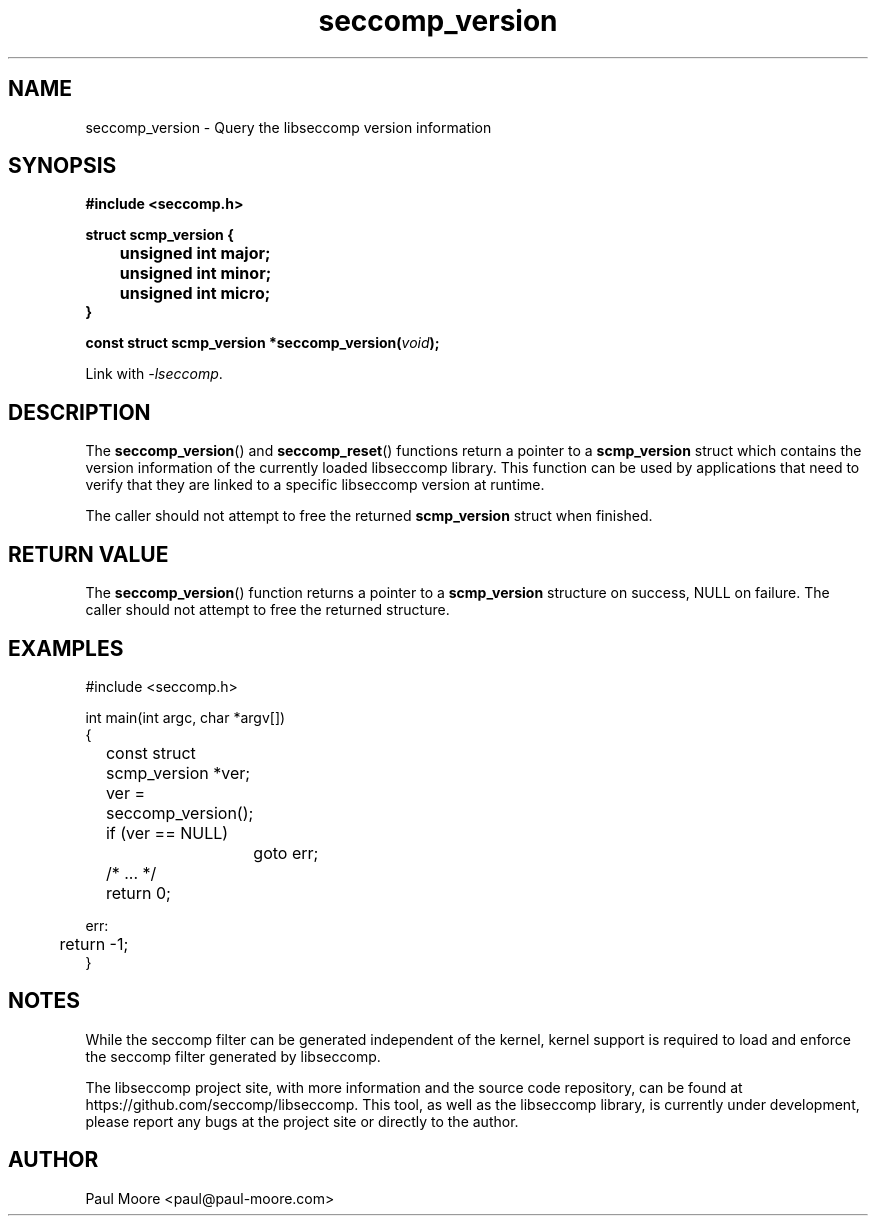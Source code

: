 .TH "seccomp_version" 3 "18 February 2016" "paul@paul-moore.com" "libseccomp Documentation"
.\" //////////////////////////////////////////////////////////////////////////
.SH NAME
.\" //////////////////////////////////////////////////////////////////////////
seccomp_version \- Query the libseccomp version information
.\" //////////////////////////////////////////////////////////////////////////
.SH SYNOPSIS
.\" //////////////////////////////////////////////////////////////////////////
.nf
.B #include <seccomp.h>
.sp
.B struct scmp_version {
.B 	unsigned int major;
.B 	unsigned int minor;
.B 	unsigned int micro;
.B }
.sp
.BI "const struct scmp_version *seccomp_version(" void ");"
.sp
Link with \fI\-lseccomp\fP.
.fi
.\" //////////////////////////////////////////////////////////////////////////
.SH DESCRIPTION
.\" //////////////////////////////////////////////////////////////////////////
.P
The
.BR seccomp_version ()
and
.BR seccomp_reset ()
functions return a pointer to a
.B scmp_version
struct which contains the version information of the currently loaded
libseccomp library.  This function can be used by applications that need to
verify that they are linked to a specific libseccomp version at runtime.
.P
The caller should not attempt to free the returned
.B scmp_version
struct when finished.
.\" //////////////////////////////////////////////////////////////////////////
.SH RETURN VALUE
.\" //////////////////////////////////////////////////////////////////////////
The
.BR seccomp_version ()
function returns a pointer to a
.B scmp_version
structure on success, NULL on failure.  The caller should not attempt to free
the returned structure.
.\" //////////////////////////////////////////////////////////////////////////
.SH EXAMPLES
.\" //////////////////////////////////////////////////////////////////////////
.nf
#include <seccomp.h>

int main(int argc, char *argv[])
{
	const struct scmp_version *ver;

	ver = seccomp_version();
	if (ver == NULL)
		goto err;

	/* ... */

	return 0;

err:
	return \-1;
}
.fi
.\" //////////////////////////////////////////////////////////////////////////
.SH NOTES
.\" //////////////////////////////////////////////////////////////////////////
.P
While the seccomp filter can be generated independent of the kernel, kernel
support is required to load and enforce the seccomp filter generated by
libseccomp.
.P
The libseccomp project site, with more information and the source code
repository, can be found at https://github.com/seccomp/libseccomp.  This tool,
as well as the libseccomp library, is currently under development, please
report any bugs at the project site or directly to the author.
.\" //////////////////////////////////////////////////////////////////////////
.SH AUTHOR
.\" //////////////////////////////////////////////////////////////////////////
Paul Moore <paul@paul-moore.com>
.\" //////////////////////////////////////////////////////////////////////////

